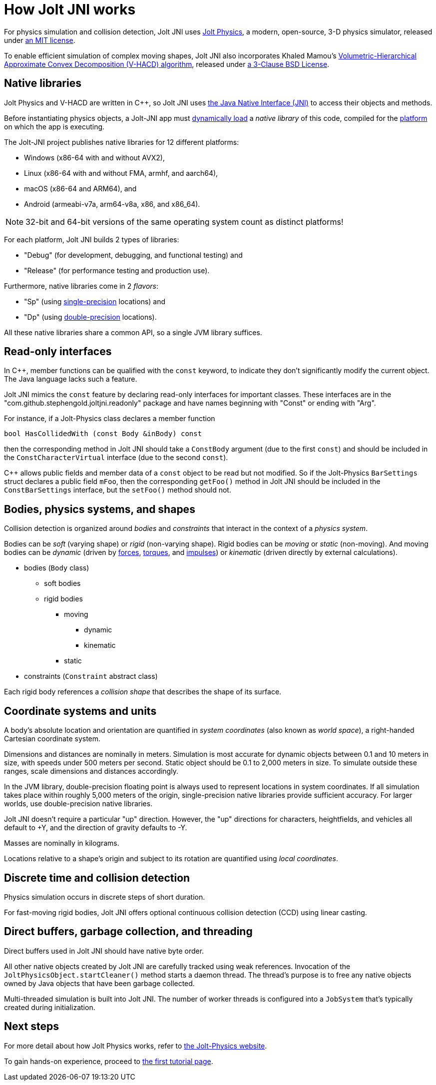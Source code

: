 = How Jolt JNI works
:Cplusplus: C&#43;&#43;
:JPH: Jolt Physics
:JPHAdj: Jolt-Physics
:Project: Jolt JNI
:ProjectAdj: Jolt-JNI
:url-enwiki: https://en.wikipedia.org/wiki

For physics simulation and collision detection,
{Project} uses https://jrouwe.github.io/JoltPhysics[{JPH}],
a modern, open-source, 3-D physics simulator,
released under https://github.com/jrouwe/JoltPhysics?tab=MIT-1-ov-file[an MIT license].

To enable efficient simulation of complex moving shapes,
{Project} also incorporates Khaled Mamou's
https://github.com/kmammou/v-hacd[Volumetric-Hierarchical Approximate Convex Decomposition (V-HACD) algorithm],
released under
https://github.com/kmammou/v-hacd/blob/master/LICENSE[a 3-Clause BSD License].


== Native libraries

{JPH} and V-HACD are written in {Cplusplus}, so {Project} uses
https://docs.oracle.com/en/java/javase/11/docs/specs/jni/index.html[the Java Native Interface (JNI)]
to access their objects and methods.

Before instantiating physics objects,
a {ProjectAdj} app must {url-enwiki}/Dynamic_loading[dynamically load]
a _native library_ of this code,
compiled for the {url-enwiki}/Computing_platform[platform]
on which the app is executing.

The {ProjectAdj} project publishes native libraries
for 12 different platforms:

* Windows (x86-64 with and without AVX2),
* Linux (x86-64 with and without FMA, armhf, and aarch64),
* macOS (x86-64 and ARM64), and
* Android (armeabi-v7a, arm64-v8a, x86, and x86_64).

NOTE: 32-bit and 64-bit versions of the same operating system
count as distinct platforms!

For each platform, {Project} builds 2 types of libraries:

* "Debug" (for development, debugging, and functional testing) and
* "Release" (for performance testing and production use).

Furthermore, native libraries come in 2 _flavors_:

* "Sp" (using
  {url-enwiki}/Single-precision_floating-point_format[single-precision] locations) and
* "Dp" (using
  {url-enwiki}/Double-precision_floating-point_format[double-precision] locations).

All these native libraries share a common API,
so a single JVM library suffices.


== Read-only interfaces

In {Cplusplus}, member functions can be qualified with the `const` keyword,
to indicate they don't significantly modify the current object.
The Java language lacks such a feature.

{Project} mimics the `const` feature by declaring read-only interfaces
for important classes.
These interfaces are in the "com.github.stephengold.joltjni.readonly" package
and have names beginning with "Const" or ending with "Arg".

For instance, if a {JPHAdj} class declares a member function

[source,c++]
----
bool HasCollidedWith (const Body &inBody) const
----

then the corresponding method in {Project}
should take a `ConstBody` argument (due to the first `const`) and
should be included in the `ConstCharacterVirtual` interface
(due to the second `const`).

{Cplusplus} allows public fields and member data of a `const` object
to be read but not modified.
So if the {JPHAdj} `BarSettings` struct declares a public field `mFoo`,
then the corresponding `getFoo()` method in {Project}
should be included in the `ConstBarSettings` interface,
but the `setFoo()` method should not.


== Bodies, physics systems, and shapes

Collision detection is organized around _bodies_ and _constraints_
that interact in the context of a _physics system_.

Bodies can be _soft_ (varying shape) or _rigid_ (non-varying shape).
Rigid bodies can be _moving_ or _static_ (non-moving).
And moving bodies can be _dynamic_ (driven by {url-enwiki}/Force[forces],
{url-enwiki}/Torque[torques], and {url-enwiki}/Impulse_(physics)[impulses])
or _kinematic_ (driven directly by external calculations).

* bodies (`Body` class)
** soft bodies
** rigid bodies
*** moving
**** dynamic
**** kinematic
*** static
* constraints (`Constraint` abstract class)

Each rigid body references a _collision shape_
that describes the shape of its surface.


== Coordinate systems and units

A body's absolute location and orientation are quantified
in _system coordinates_ (also known as _world space_),
a right-handed Cartesian coordinate system.

Dimensions and distances are nominally in meters.
Simulation is most accurate for dynamic objects
between 0.1 and 10 meters in size,
with speeds under 500 meters per second.
Static object should be 0.1 to 2,000 meters in size.
To simulate outside these ranges, scale dimensions and distances accordingly.

In the JVM library, double-precision floating point is always used
to represent locations in system coordinates.
If all simulation takes place within roughly 5,000 meters of the origin,
single-precision native libraries provide sufficient accuracy.
For larger worlds, use double-precision native libraries.

{Project} doesn't require a particular "up" direction.
However, the "up" directions for characters, heightfields, and vehicles
all default to +Y,
and the direction of gravity defaults to -Y.

Masses are nominally in kilograms.

Locations relative to a shape's origin and subject to its rotation
are quantified using _local coordinates_.


== Discrete time and collision detection

Physics simulation occurs in discrete steps of short duration.

For fast-moving rigid bodies,
{Project} offers optional continuous collision detection (CCD)
using linear casting.


== Direct buffers, garbage collection, and threading

Direct buffers used in {Project} should have native byte order.

All other native objects created by {Project} are carefully tracked using
weak references.
Invocation of the `JoltPhysicsObject.startCleaner()` method
starts a daemon thread.
The thread's purpose is to free any native objects
owned by Java objects that have been garbage collected.

Multi-threaded simulation is built into {Project}.
The number of worker threads is configured into a `JobSystem`
that's typically created during initialization.


== Next steps

For more detail about how {JPH} works, refer to
https://jrouwe.github.io/JoltPhysics[the {JPHAdj} website].

To gain hands-on experience,
proceed to xref:add.adoc[the first tutorial page].
